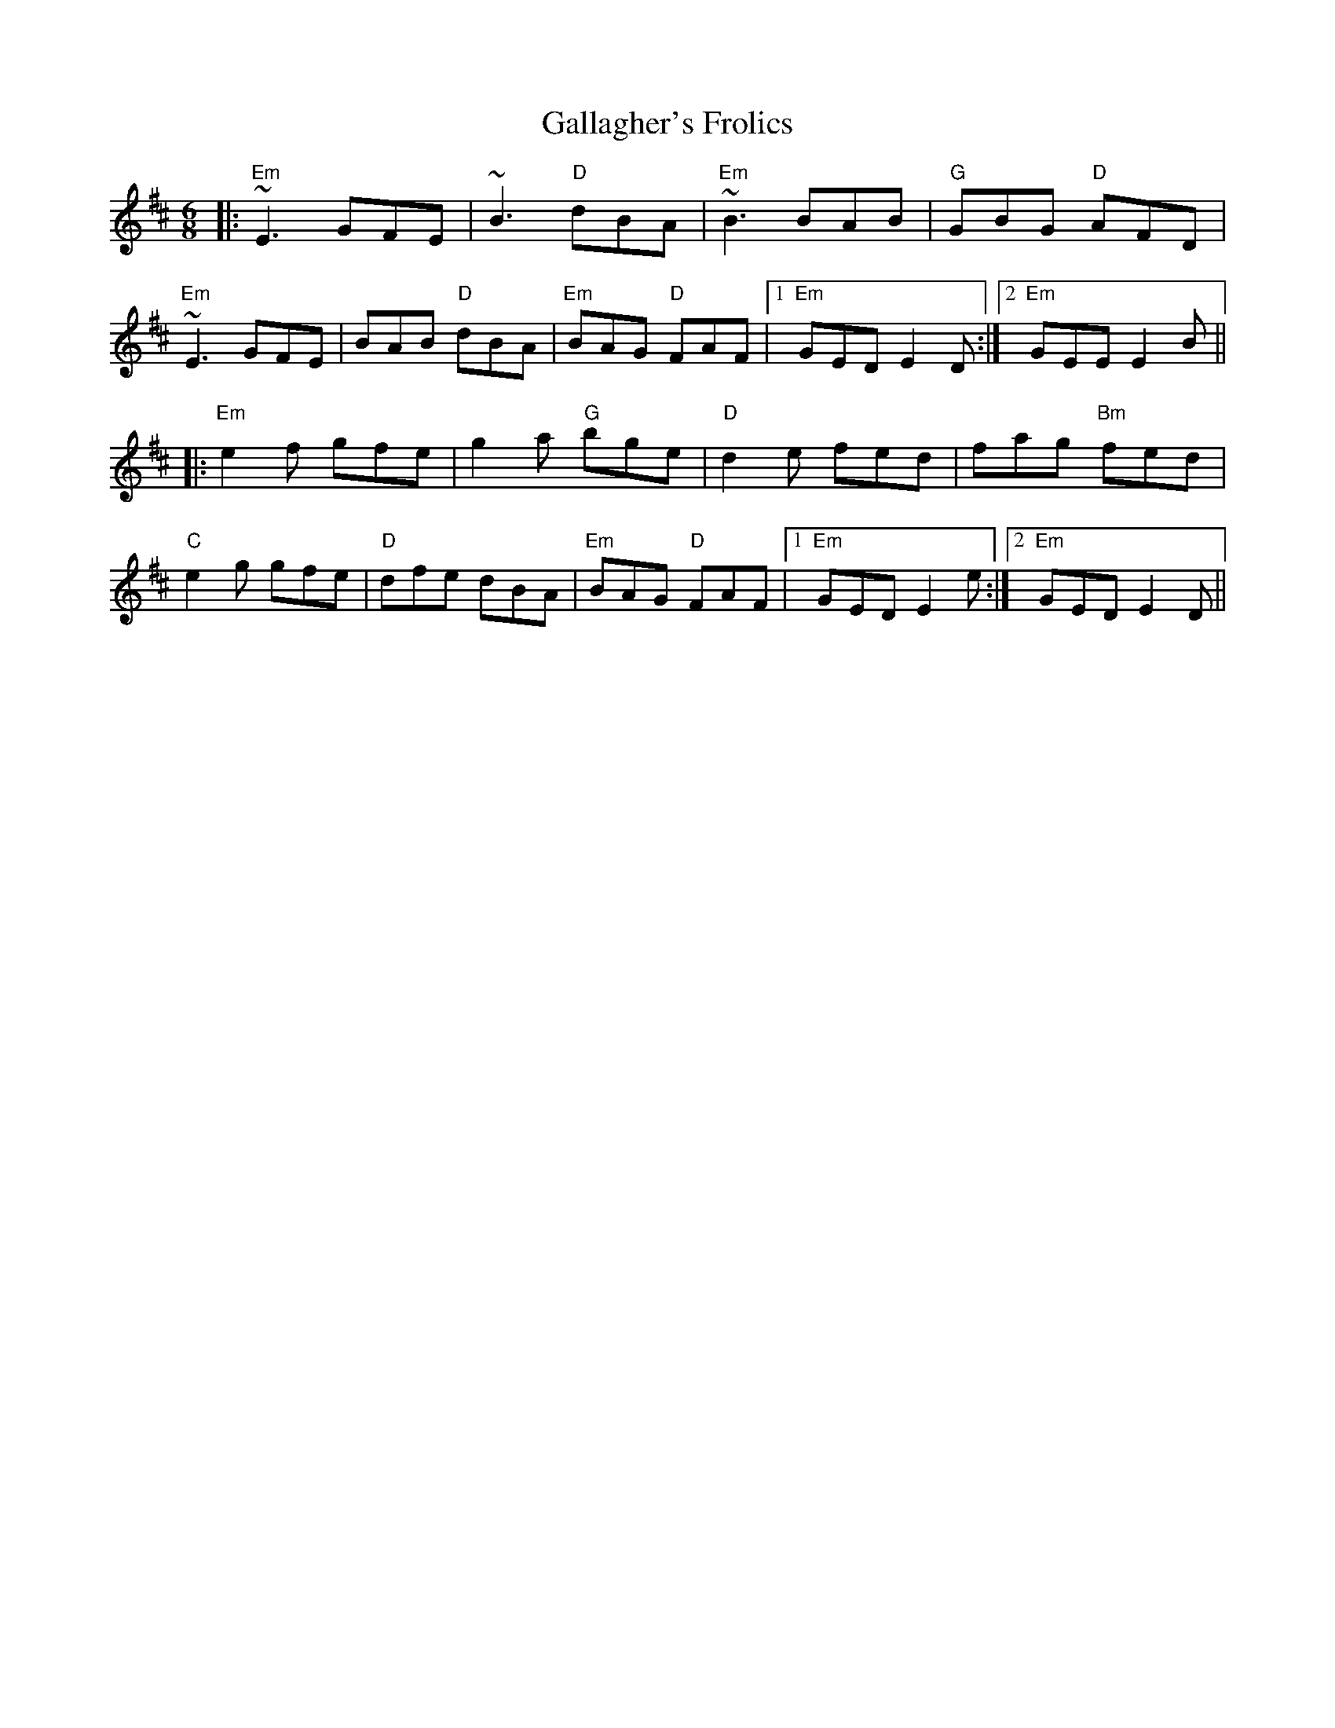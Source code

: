 X: 14322
T: Gallagher's Frolics
R: jig
M: 6/8
K: Edorian
|:"Em"~E3 GFE|~B3 "D"dBA|"Em"~B3 BAB|"G"GBG "D"AFD|
"Em"~E3 GFE|BAB "D"dBA|"Em"BAG "D"FAF|1 "Em"GED E2 D:|2 "Em"GEE E2 B||
|:"Em"e2f gfe|g2a "G"bge|"D"d2e fed|fag "Bm"fed|
"C"e2g gfe|"D"dfe dBA|"Em"BAG "D"FAF|1 "Em"GED E2 e:|2 "Em"GED E2D||

